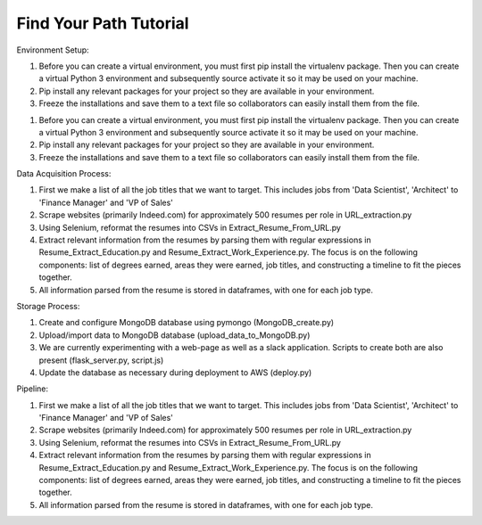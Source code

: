 Find Your Path Tutorial
=======================

Environment Setup:

1. Before you can create a virtual environment, you must first pip install the virtualenv package. Then you can create a virtual Python 3 environment and subsequently source activate it so it may be used on your machine. 
2. Pip install any relevant packages for your project so they are available in your environment.
3. Freeze the installations and save them to a text file so collaborators can easily install them from the file. 

1. Before you can create a virtual environment, you must first pip install the virtualenv package. Then you can create a virtual Python 3 environment and subsequently source activate it so it may be used on your machine. 
2. Pip install any relevant packages for your project so they are available in your environment.
3. Freeze the installations and save them to a text file so collaborators can easily install them from the file. 

Data Acquisition Process:

1. First we make a list of all the job titles that we want to target. This includes jobs from 'Data Scientist', 'Architect' to 'Finance Manager' and 'VP of Sales'
2. Scrape websites (primarily Indeed.com) for approximately 500 resumes per role in URL_extraction.py 
3. Using Selenium, reformat the resumes into CSVs in Extract_Resume_From_URL.py
4. Extract relevant information from the resumes by parsing them with regular expressions in Resume_Extract_Education.py and Resume_Extract_Work_Experience.py. The focus is on the following components: list of degrees earned, areas they were earned, job titles, and constructing a timeline to fit the pieces together. 
5. All information parsed from the resume is stored in dataframes, with one for each job type. 

Storage Process:

1. Create and configure MongoDB database using pymongo (MongoDB_create.py)
2. Upload/import data to MongoDB database (upload_data_to_MongoDB.py)
3. We are currently experimenting with a web-page as well as a slack application. Scripts to create both are also present (flask_server.py, script.js)
4. Update the database as necessary during deployment to AWS (deploy.py)

Pipeline:

1. First we make a list of all the job titles that we want to target. This includes jobs from 'Data Scientist', 'Architect' to 'Finance Manager' and 'VP of Sales'
2. Scrape websites (primarily Indeed.com) for approximately 500 resumes per role in URL_extraction.py 
3. Using Selenium, reformat the resumes into CSVs in Extract_Resume_From_URL.py
4. Extract relevant information from the resumes by parsing them with regular expressions in Resume_Extract_Education.py and Resume_Extract_Work_Experience.py. The focus is on the following components: list of degrees earned, areas they were earned, job titles, and constructing a timeline to fit the pieces together. 
5. All information parsed from the resume is stored in dataframes, with one for each job type. 

